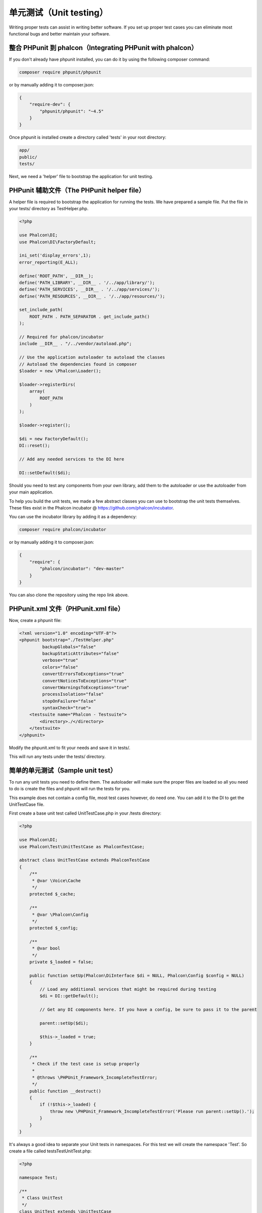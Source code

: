 单元测试（Unit testing）
============

Writing proper tests can assist in writing better software. If you set up proper test cases you can eliminate most functional bugs and better maintain your software.

整合 PHPunit 到 phalcon（Integrating PHPunit with phalcon）
--------------------------------
If you don't already have phpunit installed, you can do it by using the following composer command:

.. code-block:: bash

    composer require phpunit/phpunit


or by manually adding it to composer.json:

.. code-block:: json

    {
        "require-dev": {
            "phpunit/phpunit": "~4.5"
        }
    }

Once phpunit is installed create a directory called 'tests' in your root directory:

.. code-block:: bash

    app/
    public/
    tests/

Next, we need a 'helper' file to bootstrap the application for unit testing.

PHPunit 辅助文件（The PHPunit helper file）
-----------------------
A helper file is required to bootstrap the application for running the tests. We have prepared a sample file. Put the file in your tests/ directory as TestHelper.php.

.. code-block:: php

    <?php

    use Phalcon\DI;
    use Phalcon\DI\FactoryDefault;

    ini_set('display_errors',1);
    error_reporting(E_ALL);

    define('ROOT_PATH', __DIR__);
    define('PATH_LIBRARY', __DIR__ . '/../app/library/');
    define('PATH_SERVICES', __DIR__ . '/../app/services/');
    define('PATH_RESOURCES', __DIR__ . '/../app/resources/');

    set_include_path(
        ROOT_PATH . PATH_SEPARATOR . get_include_path()
    );

    // Required for phalcon/incubator
    include __DIR__ . "/../vendor/autoload.php";

    // Use the application autoloader to autoload the classes
    // Autoload the dependencies found in composer
    $loader = new \Phalcon\Loader();

    $loader->registerDirs(
        array(
            ROOT_PATH
        )
    );

    $loader->register();

    $di = new FactoryDefault();
    DI::reset();

    // Add any needed services to the DI here

    DI::setDefault($di);

Should you need to test any components from your own library, add them to the autoloader or use the autoloader from your main application.

To help you build the unit tests, we made a few abstract classes you can use to bootstrap the unit tests themselves.
These files exist in the Phalcon incubator @ https://github.com/phalcon/incubator.

You can use the incubator library by adding it as a dependency:

.. code-block:: bash

    composer require phalcon/incubator


or by manually adding it to composer.json:

.. code-block:: json

    {
        "require": {
            "phalcon/incubator": "dev-master"
        }
    }

You can also clone the repository using the repo link above.

PHPunit.xml 文件（PHPunit.xml file）
----------------
Now, create a phpunit file:

.. code-block:: xml

    <?xml version="1.0" encoding="UTF-8"?>
    <phpunit bootstrap="./TestHelper.php"
             backupGlobals="false"
             backupStaticAttributes="false"
             verbose="true"
             colors="false"
             convertErrorsToExceptions="true"
             convertNoticesToExceptions="true"
             convertWarningsToExceptions="true"
             processIsolation="false"
             stopOnFailure="false"
             syntaxCheck="true">
        <testsuite name="Phalcon - Testsuite">
            <directory>./</directory>
        </testsuite>
    </phpunit>

Modify the phpunit.xml to fit your needs and save it in tests/.

This will run any tests under the tests/ directory.

简单的单元测试（Sample unit test）
----------------
To run any unit tests you need to define them. The autoloader will make sure the proper files are loaded so all you need to do is create the files and phpunit will run the tests for you.

This example does not contain a config file, most test cases however, do need one. You can add it to the DI to get the UnitTestCase file.

First create a base unit test called UnitTestCase.php in your /tests directory:

.. code-block:: php

    <?php

    use Phalcon\DI;
    use Phalcon\Test\UnitTestCase as PhalconTestCase;

    abstract class UnitTestCase extends PhalconTestCase
    {
        /**
         * @var \Voice\Cache
         */
        protected $_cache;

        /**
         * @var \Phalcon\Config
         */
        protected $_config;

        /**
         * @var bool
         */
        private $_loaded = false;

        public function setUp(Phalcon\DiInterface $di = NULL, Phalcon\Config $config = NULL)
        {
            // Load any additional services that might be required during testing
            $di = DI::getDefault();

            // Get any DI components here. If you have a config, be sure to pass it to the parent

            parent::setUp($di);

            $this->_loaded = true;
        }

        /**
         * Check if the test case is setup properly
         *
         * @throws \PHPUnit_Framework_IncompleteTestError;
         */
        public function __destruct()
        {
            if (!$this->_loaded) {
                throw new \PHPUnit_Framework_IncompleteTestError('Please run parent::setUp().');
            }
        }
    }

It's always a good idea to separate your Unit tests in namespaces. For this test we will create the namespace 'Test'. So create a file called \tests\Test\UnitTest.php:

.. code-block:: php

    <?php

    namespace Test;

    /**
     * Class UnitTest
     */
    class UnitTest extends \UnitTestCase
    {
        public function testTestCase()
        {
            $this->assertEquals('works',
                'works',
                'This is OK'
            );

            $this->assertEquals('works',
                'works1',
                'This will fail'
            );
        }
    }

Now when you execute 'phpunit' in your command-line from the \tests directory you will get the following output:

.. code-block:: bash

    $ phpunit
    PHPUnit 3.7.23 by Sebastian Bergmann.

    Configuration read from /private/var/www/tests/phpunit.xml

    Time: 3 ms, Memory: 3.25Mb

    There was 1 failure:

    1) Test\UnitTest::testTestCase
    This will fail
    Failed asserting that two strings are equal.
    --- Expected
    +++ Actual
    @@ @@
    -'works'
    +'works1'

    /private/var/www/tests/Test/UnitTest.php:25

    FAILURES!
    Tests: 1, Assertions: 2, Failures: 1.

Now you can start building your unit tests. You can view a good guide here (we also recommend reading the PHPunit documentation if you're not familiar with PHPunit):

http://blog.stevensanderson.com/2009/08/24/writing-great-unit-tests-best-and-worst-practises/
